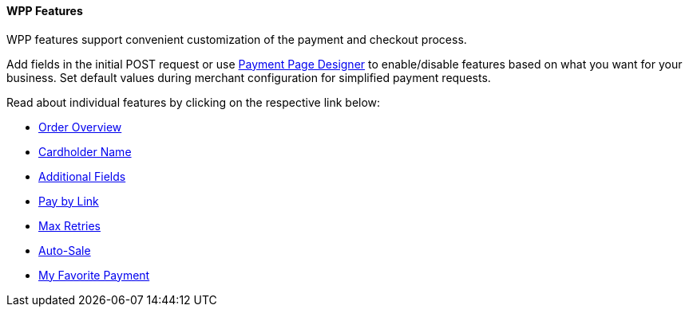 [#WPP_Features]
==== WPP Features
WPP features support convenient customization of the payment and
checkout process.

Add fields in the initial POST request or use 
<<PaymentPageSolutions_WPP_PaymentPageDesigner, Payment Page Designer>> to enable/disable features based on what you want for
your business. Set default values during merchant configuration for
simplified payment requests.

Read about individual features by clicking on the respective link below:

* <<WPP_Features_OrderOverview, Order Overview>>
* <<WPP_Features_CardholderName, Cardholder Name>>
* <<WPP_Features_AdditionalFields, Additional Fields>>
* <<PPv2_Features_PaybyLink, Pay by Link>>
* <<WPP_Features_MaxRetries, Max Retries>>
* <<WPP_Features_AutoSale, Auto-Sale>>
* <<WPP_Features_MyFavoritePayment, My Favorite Payment>>

//-
